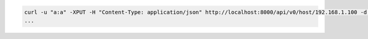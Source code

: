 .. code-block:: shell

   curl -u "a:a" -XPUT -H "Content-Type: application/json" http://localhost:8000/api/v0/host/192.168.1.100 -d '{"host": "192.168.1.100", "cluster": "datacenter1", "ssh_priv_key": "dGVzdAo="}'
   ...
